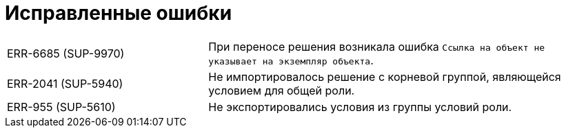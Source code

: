 = Исправленные ошибки

[cols="34,66", frame=none, grid=none]
|===

|ERR-6685 (SUP-9970)
|При переносе решения возникала ошибка `Ссылка на объект не указывает на экземпляр объекта`.

|ERR-2041 (SUP-5940)
|Не импортировалось решение с корневой группой, являющейся условием для общей роли.

|ERR-955 (SUP-5610)
|Не экспортировались условия из группы условий роли.

|===